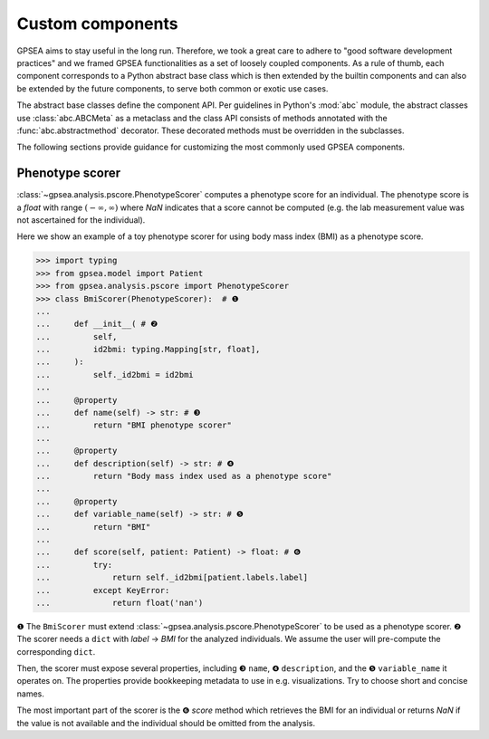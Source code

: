 .. _custom-components:

#################
Custom components
#################

GPSEA aims to stay useful in the long run. Therefore, we took a great care
to adhere to "good software development practices" and we framed GPSEA functionalities
as a set of loosely coupled components. As a rule of thumb, each component corresponds
to a Python abstract base class which is then extended by the builtin components
and can also be extended by the future components, to serve both common or exotic use cases.

The abstract base classes define the component API.
Per guidelines in Python's :mod:`abc` module, the abstract classes use :class:`abc.ABCMeta` as a metaclass
and the class API consists of methods annotated with the :func:`abc.abstractmethod` decorator.
These decorated methods must be overridden in the subclasses.

The following sections provide guidance for customizing the most commonly used GPSEA components.


.. _custom-phenotype-scorer:

****************
Phenotype scorer
****************

:class:`~gpsea.analysis.pscore.PhenotypeScorer` computes a phenotype score for an individual.
The phenotype score is a `float` with range :math:`(-\infty, \infty)` where `NaN` indicates
that a score cannot be computed (e.g. the lab measurement value was not ascertained for the individual).

Here we show an example of a toy phenotype scorer
for using body mass index (BMI) as a phenotype score.

>>> import typing
>>> from gpsea.model import Patient
>>> from gpsea.analysis.pscore import PhenotypeScorer
>>> class BmiScorer(PhenotypeScorer):  # ❶
...    
...     def __init__( # ❷
...         self,
...         id2bmi: typing.Mapping[str, float],
...     ):
...         self._id2bmi = id2bmi
...     
...     @property
...     def name(self) -> str: # ❸
...         return "BMI phenotype scorer"
...    
...     @property
...     def description(self) -> str: # ❹
...         return "Body mass index used as a phenotype score"
...    
...     @property
...     def variable_name(self) -> str: # ❺
...         return "BMI"
...     
...     def score(self, patient: Patient) -> float: # ❻
...         try:
...             return self._id2bmi[patient.labels.label]
...         except KeyError:
...             return float('nan')

❶ The ``BmiScorer`` must extend :class:`~gpsea.analysis.pscore.PhenotypeScorer`
to be used as a phenotype scorer.
❷ The scorer needs a ``dict`` with `label` → `BMI` for the analyzed individuals.
We assume the user will pre-compute the corresponding ``dict``.

Then, the scorer must expose several properties, including ❸ ``name``, ❹ ``description``,
and the ❺ ``variable_name`` it operates on.
The properties provide bookkeeping metadata to use in e.g. visualizations.
Try to choose short and concise names.

The most important part of the scorer is the ❻ `score` method
which retrieves the BMI for an individual or returns `NaN` if the value is not available
and the individual should be omitted from the analysis.

